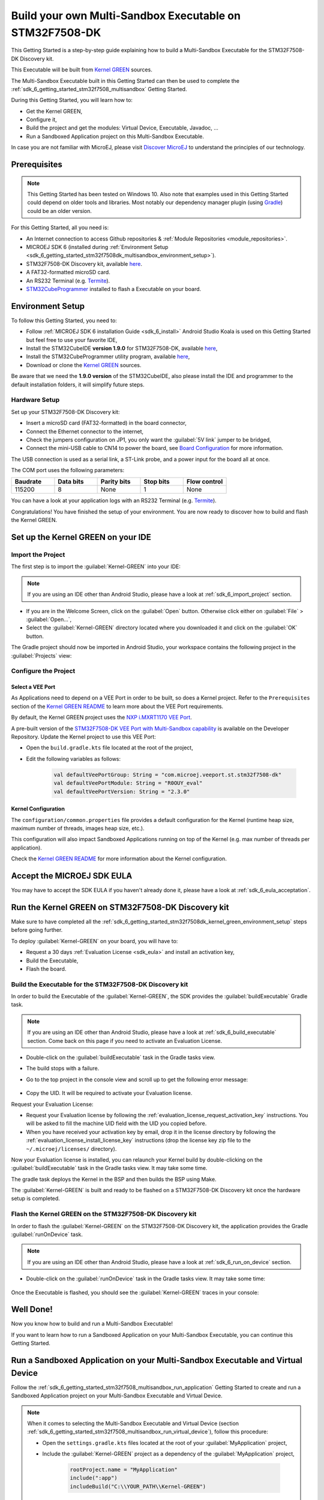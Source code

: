 .. _sdk_6_getting_started_stm32f7508_kernel_green:

Build your own Multi-Sandbox Executable on STM32F7508-DK
========================================================

This Getting Started is a step-by-step guide explaining
how to build a Multi-Sandbox Executable for the STM32F7508-DK Discovery kit.

This Executable will be built from 
`Kernel GREEN <https://github.com/MicroEJ/Kernel-GREEN>`__ sources.

The Multi-Sandbox Executable built in this Getting Started can then be used to
complete the :ref:`sdk_6_getting_started_stm32f7508_multisandbox` Getting Started.

During this Getting Started, you will learn how to:

* Get the Kernel GREEN,
* Configure it,
* Build the project and get the modules: Virtual Device, Executable, Javadoc, ...
* Run a Sandboxed Application project on this Multi-Sandbox Executable.

In case you are not familiar with MicroEJ, please visit `Discover MicroEJ <https://developer.microej.com/discover-microej/>`__ to understand the principles of our technology.

Prerequisites
-------------

.. note::
  
   This Getting Started has been tested on Windows 10. 
   Also note that examples used in this Getting Started could depend on older tools and libraries. 
   Most notably our dependency manager plugin (using `Gradle <https://gradle.org/>`__) could be an older version.

For this Getting Started, all you need is:

* An Internet connection to access Github repositories & :ref:`Module Repositories <module_repositories>`.
* MICROEJ SDK 6 (installed during :ref:`Environment Setup <sdk_6_getting_started_stm32f7508dk_multisandbox_environment_setup>`).
* STM32F7508-DK Discovery kit, available `here <https://www.st.com/en/evaluation-tools/stm32f7508-dk.html>`__.
* A FAT32-formatted microSD card.
* An RS232 Terminal (e.g. `Termite <https://www.compuphase.com/software_termite.htm>`__).
* `STM32CubeProgrammer <https://www.st.com/en/development-tools/stm32cubeprog.html>`__ installed to flash a Executable on your board.

.. _sdk_6_getting_started_stm32f7508dk_kernel_green_environment_setup:

Environment Setup
-----------------

To follow this Getting Started, you need to:

* Follow :ref:`MICROEJ SDK 6 installation Guide <sdk_6_install>`
  Android Studio Koala is used on this Getting Started but feel free to use your favorite IDE,
* Install the STM32CubeIDE **version 1.9.0** for STM32F7508-DK, available `here <https://www.st.com/en/development-tools/stm32cubeide.html>`__,
* Install the STM32CubeProgrammer utility program, available `here <https://www.st.com/en/development-tools/stm32cubeprog.html>`__,
* Download or clone the `Kernel GREEN <https://github.com/MicroEJ/Kernel-GREEN>`__ sources.

Be aware that we need the **1.9.0 version** of the STM32CubeIDE, 
also please install the IDE and programmer to the default installation folders,
it will simplify future steps.

Hardware Setup
~~~~~~~~~~~~~~

Set up your STM32F7508-DK Discovery kit:

- Insert a microSD card (FAT32-formatted) in the board connector,
- Connect the Ethernet connector to the internet,
- Check the jumpers configuration on JP1, you only want the :guilabel:`5V link` jumper to be bridged,
- Connect the mini-USB cable to CN14 to power the board, see
  `Board Configuration <https://github.com/MicroEJ/VEEPort-STMicroelectronics-STM32F7508-DK/blob/2.3.1/stm32f7508_freertos-bsp/projects/microej/README.rst>`__
  for more information.

The USB connection is used as a serial link, a ST-Link probe, and a power input for the board all at once.

The COM port uses the following parameters:

.. list-table::
   :header-rows: 1
   :widths: 10 10 10 10 10

   * - Baudrate
     - Data bits
     - Parity bits
     - Stop bits
     - Flow control
   * - 115200
     - 8
     - None
     - 1
     - None

You can have a look at your application logs with an RS232 Terminal (e.g. `Termite <https://www.compuphase.com/software_termite.htm>`__).

Congratulations! You have finished the setup of your environment.
You are now ready to discover how to build and flash the Kernel GREEN.

Set up the Kernel GREEN on your IDE
-----------------------------------

Import the Project
~~~~~~~~~~~~~~~~~~

The first step is to import the :guilabel:`Kernel-GREEN` into your IDE: 

.. note::
  
   If you are using an IDE other than Android Studio, please have a look at :ref:`sdk_6_import_project` section.

* If you are in the Welcome Screen, click on the :guilabel:`Open` button. Otherwise click either on :guilabel:`File` > :guilabel:`Open...`,
* Select the :guilabel:`Kernel-GREEN` directory located where you downloaded it and click on the :guilabel:`OK` button.

The Gradle project should now be imported in Android Studio,
your workspace contains the following project in the :guilabel:`Projects` view: 

   .. figure:: images/gettingStarted/multiSandbox/getting-started-import-kernel-green.png
      :alt: Import demo application
      :align: center
      :scale: 70%

Configure the Project
~~~~~~~~~~~~~~~~~~~~~

Select a VEE Port
^^^^^^^^^^^^^^^^^

As Applications need to depend on a VEE Port in order to be built, so does a Kernel project.
Refer to the ``Prerequisites`` section of the
`Kernel GREEN README <https://github.com/MicroEJ/Kernel-GREEN/blob/master/README.md>`__
to learn more about the VEE Port requirements.

By default, the Kernel GREEN project uses the `NXP i.MXRT1170 VEE Port <https://github.com/MicroEJ/nxp-vee-imxrt1170-evk>`__.

A pre-built version of the `STM32F7508-DK VEE Port with Multi-Sandbox capability <https://forge.microej.com/ui/repos/tree/General/microej-developer-repository-release/com/microej/veeport/st/stm32f7508-dk/R0OUY_eval/2.2.0>`__
is available on the Developer Repository.
Update the Kernel project to use this VEE Port:

* Open the ``build.gradle.kts`` file located at the root of the project,
* Edit the following variables as follows:
  
   .. code-block:: kotlin
      
      val defaultVeePortGroup: String = "com.microej.veeport.st.stm32f7508-dk"
      val defaultVeePortModule: String = "R0OUY_eval"
      val defaultVeePortVersion: String = "2.3.0"

Kernel Configuration
^^^^^^^^^^^^^^^^^^^^

The ``configuration/common.properties`` file provides a default configuration
for the Kernel (runtime heap size, maximum number of threads, images heap size, etc.).

This configuration will also impact Sandboxed Applications running on top of the Kernel
(e.g. max number of threads per application). 

Check the `Kernel GREEN README <https://github.com/MicroEJ/Kernel-GREEN/blob/master/README.md>`__
for more information about the Kernel configuration.

Accept the MICROEJ SDK EULA
---------------------------

You may have to accept the SDK EULA if you haven't already done it, please have a look at :ref:`sdk_6_eula_acceptation`.

Run the Kernel GREEN on STM32F7508-DK Discovery kit
----------------------------------------------------

Make sure to have completed all the :ref:`sdk_6_getting_started_stm32f7508dk_kernel_green_environment_setup`
steps before going further. 

To deploy :guilabel:`Kernel-GREEN` on your board, you will have to:

* Request a 30 days :ref:`Evaluation License <sdk_eula>` and install an activation key,
* Build the Executable,
* Flash the board.

Build the Executable for the STM32F7508-DK Discovery kit
~~~~~~~~~~~~~~~~~~~~~~~~~~~~~~~~~~~~~~~~~~~~~~~~~~~~~~~~~

In order to build the Executable of the :guilabel:`Kernel-GREEN`,
the SDK provides the :guilabel:`buildExecutable` Gradle task.

.. note::
  
   If you are using an IDE other than Android Studio, please have a look at :ref:`sdk_6_build_executable` section.
   Come back on this page if you need to activate an Evaluation License.

* Double-click on the :guilabel:`buildExecutable` task in the Gradle tasks view.
* The build stops with a failure.
* Go to the top project in the console view and scroll up to get the following error message:

   .. figure:: images/gettingStarted/STM32F7508DK/getting-started-console-output-license-uid.png
      :alt: Console Output License UID
      :align: center
      :scale: 70%

* Copy the UID. It will be required to activate your Evaluation license.

Request your Evaluation License:

* Request your Evaluation license by following the :ref:`evaluation_license_request_activation_key` instructions. You will be asked to fill the machine UID field with the UID you copied before.

* When you have received your activation key by email, drop it in the license directory by following the :ref:`evaluation_license_install_license_key` instructions (drop the license key zip file to the ``~/.microej/licenses/`` directory).

Now your Evaluation license is installed, you can relaunch your Kernel build by double-clicking on the :guilabel:`buildExecutable` task in the Gradle tasks view. It may take some time.

The gradle task deploys the Kernel in the BSP and then builds the BSP using Make.

The :guilabel:`Kernel-GREEN` is built and ready to be flashed on a STM32F7508-DK Discovery kit once the hardware setup is completed.

Flash the Kernel GREEN on the STM32F7508-DK Discovery kit
~~~~~~~~~~~~~~~~~~~~~~~~~~~~~~~~~~~~~~~~~~~~~~~~~~~~~~~~~~

In order to flash the :guilabel:`Kernel-GREEN` on the STM32F7508-DK Discovery kit,
the application provides the Gradle :guilabel:`runOnDevice` task.

.. note::
  
   If you are using an IDE other than Android Studio, please have a look at :ref:`sdk_6_run_on_device` section.

* Double-click on the :guilabel:`runOnDevice` task in the Gradle tasks view. It may take some time:

   .. figure:: images/gettingStarted/STM32F7508DK/getting-started-runOnDevice.png
      :alt: runOnDevice task
      :align: center
      :scale: 70%

Once the Executable is flashed, you should see the :guilabel:`Kernel-GREEN` traces in your console:

   .. figure:: images/gettingStarted/multiSandbox/STM32F7508DK/getting-started-stm32f7508dk-termite-green-fw-output.png
      :alt: Logs Output on Termite Serial Terminal
      :align: center
      :scale: 60%

.. figure:: images/gettingStarted/well-done-mascot.png
   :alt: Well Done
   :align: center
   :scale: 70%

Well Done!
-----------

Now you know how to build and run a Multi-Sandbox Executable!

If you want to learn how to run a Sandboxed Application on your Multi-Sandbox Executable, you can continue this Getting Started.

.. _sdk_6_getting_started_stm32f7508_kernel_green_run_application:

Run a Sandboxed Application on your Multi-Sandbox Executable and Virtual Device
-------------------------------------------------------------------------------

Follow the :ref:`sdk_6_getting_started_stm32f7508_multisandbox_run_application`
Getting Started to create and run a Sandboxed Application project on your 
Multi-Sandbox Executable and Virtual Device.

.. note::

   When it comes to selecting the Multi-Sandbox Executable and Virtual Device
   (section :ref:`sdk_6_getting_started_stm32f7508_multisandbox_run_virtual_device`),
   follow this procedure:

   - Open the ``settings.gradle.kts`` files located at the root of your :guilabel:`MyApplication` project,
   - Include the :guilabel:`Kernel-GREEN` project as a dependency of the :guilabel:`MyApplication` project,
      
      .. code-block:: kotlin

         rootProject.name = "MyApplication"
         include(":app")
         includeBuild("C:\\YOUR_PATH\\Kernel-GREEN")

   - Reload the Gradle project:

      .. figure:: images/gettingStarted/multiSandbox/getting-started-reload-gradle-project.png
         :alt: Virtual Device
         :align: center
         :scale: 70%

   - The :guilabel:`Kernel-GREEN` project should now appear in the Gradle tasks view:

      .. figure:: images/gettingStarted/multiSandbox/getting-started-gradle-tasks-kernel-green.png
         :alt: Kernel GREEN and MyApplication Gradle tasks
         :align: center
         :scale: 90%

   - Open the ``app/build.gradle.kts`` file of the :guilabel:`MyApplication` project,
   - Declare the dependency to the :guilabel:`Kernel-GREEN` project as follows:

      .. code-block:: kotlin

         dependencies {
            ...
            //Uncomment the microejVee dependency to set the VEE Port or Kernel to use
            microejVee("com.microej.kernel:GREEN:2.0.0")
         }
   - Come back to the :ref:`sdk_6_getting_started_stm32f7508_multisandbox_run_virtual_device` Getting Started.

Going Further
-------------

You have now successfully executed Sandboxed Applications on an embedded device so what's next?

If you are an application developer you can continue to explore MicroEJ's APIs and functionalities by running and studying our samples at GitHub:

.. list-table::
   :widths: 33 33 33

   * - Foundation Libraries
     - Eclasspath
     - IoT
   * - This project gathers all the basic examples of the foundation libraries. 
     - This project gather all the examples of eclasspath. 
     - This project gathers simple applications using net libraries. 
   * - https://github.com/MicroEJ/Example-Foundation-Libraries
     - https://github.com/MicroEJ/Example-Eclasspath
     - https://github.com/MicroEJ/Example-IOT

You can also learn how to build bigger and better applications by reading our :ref:`Application Developer Guide <application-developer-guide>`.

If you are an embedded engineer you could look at our VEE port examples at `GitHub <https://github.com/microej?q=vee&type=all&language=&sort=>`_. And to learn how create custom VEE ports you can read our :ref:`VEE Porting Guide <vee-porting-guide>`.

You can also follow the :ref:`Kernel Developer Guide <kernel-developer-guide>` for more information on our multi-application framework or read about our powerful wearable solution called :ref:`VEE Wear <vee-wear>`.

Last but not least you can choose to learn about specific topics by following one of our many :ref:`trainings` ranging from how to easily debug application to setting up a Continuous Integration process and a lot of things in between.

..
   | Copyright 2024, MicroEJ Corp. Content in this space is free 
   for read and redistribute. Except if otherwise stated, modification 
   is subject to MicroEJ Corp prior approval.
   | MicroEJ is a trademark of MicroEJ Corp. All other trademarks and 
   copyrights are the property of their respective owners.